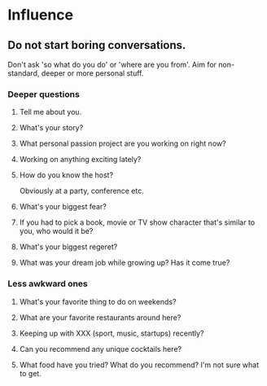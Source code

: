 * Influence
** Do not start boring conversations.
Don't ask 'so what do you do' or 'where are you from'.
Aim for non-standard, deeper or more personal stuff.
*** Deeper questions
**** Tell me about you.
**** What's your story?
**** What personal passion project are you working on right now?
**** Working on anything exciting lately?
**** How do you know the host?
Obviously at a party, conference etc.
**** What's your biggest fear?
**** If you had to pick a book, movie or TV show character that's similar to you, who would it be?
**** What's your biggest regeret?
**** What was your dream job while growing up? Has it come true?
*** Less awkward ones
**** What's your favorite thing to do on weekends?
**** What are your favorite restaurants around here?
**** Keeping up with XXX (sport, music, startups) recently?
**** Can you recommend any unique cocktails here?
**** What food have you tried? What do you recommend? I'm not sure what to get.
